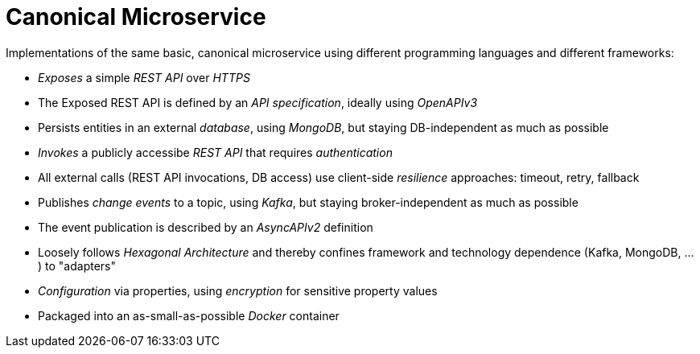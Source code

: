 = Canonical Microservice

Implementations of the same basic, canonical microservice using different programming languages and different frameworks:

- _Exposes_ a simple _REST API_ over _HTTPS_
- The Exposed REST API is defined by an _API specification_, ideally using _OpenAPIv3_
- Persists entities in an external _database_, using _MongoDB_, but staying DB-independent as much as possible
- _Invokes_ a publicly accessibe _REST API_ that requires _authentication_
- All external calls (REST API invocations, DB access) use client-side _resilience_ approaches: timeout, retry, fallback
- Publishes _change events_ to a topic, using _Kafka_, but staying broker-independent as much as possible
- The event publication is described by an _AsyncAPIv2_ definition
- Loosely follows _Hexagonal Architecture_ and thereby confines framework and technology dependence (Kafka, MongoDB, ...) to "adapters"
- _Configuration_ via properties, using _encryption_ for sensitive property values
- Packaged into an as-small-as-possible _Docker_ container

